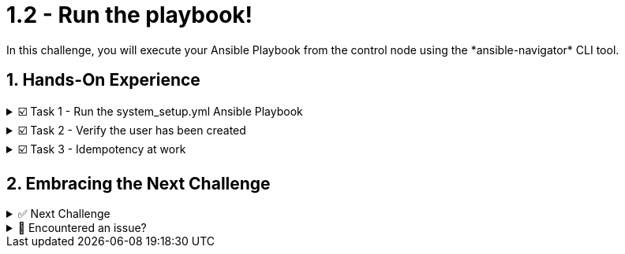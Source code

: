 :sectnums:
= 1.2 - Run the playbook!
:imagedir: ../assets/images
In this challenge, you will execute your Ansible Playbook from the control node using the *ansible-navigator* CLI tool.


== Hands-On Experience

======
.☑️ Task 1 - Run the system_setup.yml Ansible Playbook
[%collapsible]
=====
. Within the *Control Terminal* tab, change into the *ansible-files* directory:
+
[source,shell]
----
cd ansible-files
----


. Run the playbook using *ansible-navigator*:
+
[source,shell]
----
ansible-navigator run system_setup.yml
----


IMPORTANT: The playbook task may take a minute or two to complete as it will download the container image and upgrade system packages in the managed node.



NOTE: *-i hosts* option is not required as the inventory was configured in the *ansible-navigator.yml* settings file.


.The output should not report any errors but provide an overview of the tasks executed and a "PLAY RECAP" summarizing what has been done.
[image]
image::{imagedir}/navigator-output.png[Output, 90%, align="center"]

NOTE: There is a built-in task labeled *Gathering Facts* that runs automatically at the beginning of each Ansible play. It collects information about the managed nodes. Upcoming challenges will cover this in more detail.
=====
======


======
.☑️ Task 2 - Verify the user has been created
[%collapsible]
=====
. Within the *Control Terminal* tab, SSH into *node1* and verify the user exists manually:

+
[source,shell]
----
ssh node1 id myuser
----
=====
======


======
.☑️ Task 3 - Idempotency at work
[%collapsible]
=====
NOTE: Idempotency. An operation is idempotent if the result of performing it once is exactly the same as the result of performing it repeatedly without any intervening actions. Not all Ansible modules and playbooks are idempotent.

. Run the Ansible Playbook a second time and compare the output to the original.
+
[source,shell]
----
ansible-navigator run system_setup.yml
----


[NOTE]
====
* You will notice the tasks change from *changed* to *ok* including the colors changing from *yellow* to *green*. 

* Additionally, the *"PLAY RECAP"* summary at the end makes it easy to spot the changes made by Ansible.
====

.You should see something like this:
[image]
image::{imagedir}/idem-output.png[Output, 90%, align="center"]

[NOTE]
====
Why does this happen?

* The Ansible Playbook can be run numerous times but only does it make a change the first time due to this being the only time that *node1* does not have the *myuser* user. Once the user is created, Ansible recognizes this and gives a status of *ok* letting us know that it's already there.
====
=====
======



== Embracing the Next Challenge
======
.✅ Next Challenge
[%collapsible]
=====
Once you've completed the task, press the image:next.png[Next, 50] button at the bottom to proceed to the next challenge. 

* The image:next.png[Next, 50] button will validate your steps and move you to the next challenge or chapter. If any steps are missing, an error will be produced, allowing you to recheck your steps before clicking the Next button again to continue.

* You also have the option to automatically solve a challenge or chapter by clicking the image:solve.png[Solve, 55] button, which will complete the exercises for you.
=====
======


======
.🐛 Encountered an issue?
[%collapsible]
=====
If you have encountered an issue or have noticed something not quite right, Please open an issue on the https://github.com/redhat-gpte-devopsautomation/zt-writing-your-first-playbook/issues/new?labels=content+error&title=Issue+with+:+03-playbook-run-it&assignees=miteshget[Writing your first playbook repository].
=====
======